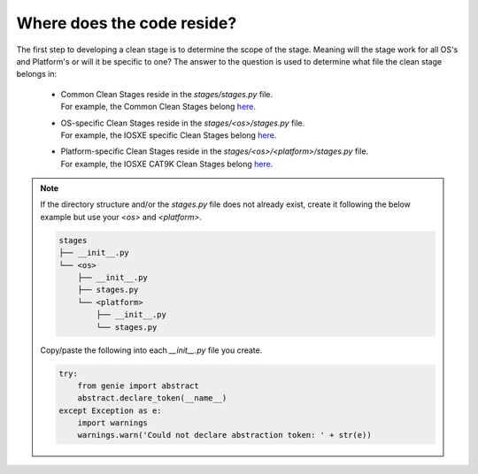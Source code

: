 Where does the code reside?
===========================

The first step to developing a clean stage is to determine the scope of the stage. Meaning will the stage work for all OS's and Platform's or will it be specific to one? The answer to the question is used to determine what file the clean stage belongs in:

    * | Common Clean Stages reside in the `stages/stages.py` file.
      | For example, the Common Clean Stages belong `here <https://github.com/CiscoTestAutomation/genielibs/blob/master/pkgs/clean-pkg/src/genie/libs/clean/stages/stages.py>`_.

    * | OS-specific Clean Stages reside in the `stages/<os>/stages.py` file.
      | For example, the IOSXE specific Clean Stages belong `here <https://github.com/CiscoTestAutomation/genielibs/blob/master/pkgs/clean-pkg/src/genie/libs/clean/stages/iosxe/stages.py>`_.

    * | Platform-specific Clean Stages reside in the `stages/<os>/<platform>/stages.py` file.
      | For example, the IOSXE CAT9K Clean Stages belong `here <https://github.com/CiscoTestAutomation/genielibs/blob/master/pkgs/clean-pkg/src/genie/libs/clean/stages/iosxe/cat9k/stages.py>`_.

.. note::

    If the directory structure and/or the `stages.py` file does not already exist, create it following the below example but use your `<os>` and `<platform>`.

    .. code-block:: bash

        stages
        ├── __init__.py
        └── <os>
            ├── __init__.py
            ├── stages.py
            └── <platform>
                ├── __init__.py
                └── stages.py

    Copy/paste the following into each `__init__.py` file you create.

    .. code-block:: python

        try:
            from genie import abstract
            abstract.declare_token(__name__)
        except Exception as e:
            import warnings
            warnings.warn('Could not declare abstraction token: ' + str(e))
